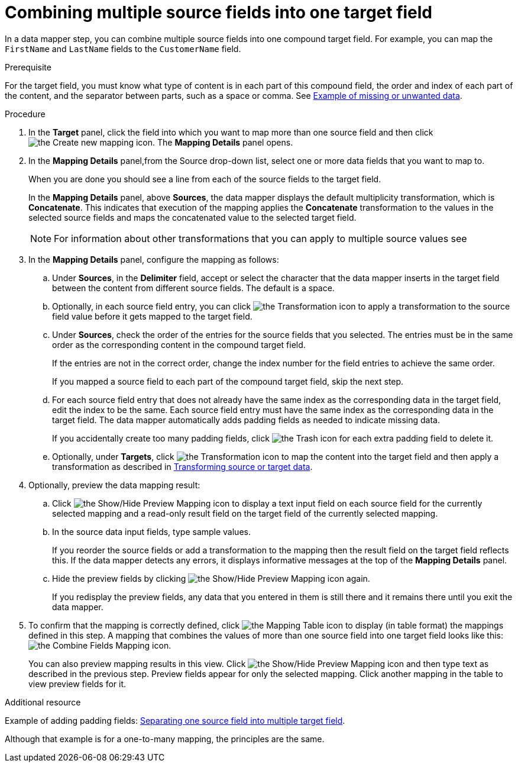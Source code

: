 // This module is included in the following assemblies:
// as_mapping-data.adoc

[id='combine-multiple-source-fields-into-one-target-field_{context}']
= Combining multiple source fields into one target field

In a data mapper step, you can combine multiple source fields into one 
compound target field. For example, you can map the `FirstName` and `LastName` 
fields to the `CustomerName` field.

.Prerequisite
For the target field, you must know what type of content is in each
part of this compound field, the order and index of each part of the content, 
and the separator between parts, such as a space or comma. See
link:{LinkSyndesisIntegrationGuide}#example-missing-unwanted-data_map[Example of missing or unwanted data]. 

.Procedure

. In the *Target* panel, click the field into which you want to map more 
than one source field and then click image:images/integrating-applications/create-mapping-icon.png[the Create new mapping icon]. The *Mapping Details* panel opens. 

. In the *Mapping Details* panel,from the Source drop-down list, select one or more data fields that you want to map to.
+
When you are done you should see a line from each of the source fields to
the target field. 
+
In the *Mapping Details* panel, above *Sources*, the data mapper 
displays the default multiplicity transformation, which is *Concatenate*.
This indicates that execution of the mapping applies the *Concatenate*
transformation to the values in the selected source fields and maps 
the concatenated value to the selected target field. 
+
[NOTE]
For information about other transformations that you can apply to 
multiple source values see 

. In the *Mapping Details* panel, configure the mapping as follows: 

.. Under *Sources*, in the *Delimiter* field, accept or select 
the character that the data mapper inserts in the target field between 
the content from different source fields. The default is a space.

.. Optionally, in each source field entry, you can click image:images/integrating-applications/transformation-icon.png[the Transformation icon] to apply a transformation to the source field value before it gets 
mapped to the target field. 

.. Under *Sources*, check the order of the entries for the source 
fields that you selected. The entries must be in the same order as 
the corresponding content in the compound target field.
+
If the entries are not in the correct order, change the index number for the field entries to achieve the same order. 
+
If you mapped a source field to each part of the compound target field, 
skip the next step.

.. For each source field entry that does not already have the same 
index as the corresponding data in the target field, edit the index 
to be the same. Each source field entry must have the same index 
as the corresponding data in the target field. The data mapper 
automatically adds padding fields as needed to indicate missing data.
+
If you accidentally create too many padding fields, click image:images/integrating-applications/TrashIcon.png[the Trash icon] for each extra padding field to delete it.

.. Optionally, under *Targets*, click image:images/integrating-applications/transformation-icon.png[the Transformation icon] to map 
the content into the target field and then apply a transformation as described in link:{LinkSyndesisIntegrationGuide}#transform-target-data_map[Transforming source or target data]. 

. Optionally, preview the data mapping result: 
.. Click image:images/integrating-applications/preview-mapping-icon.png[the Show/Hide Preview Mapping icon] to display a text input field on each source
field for the currently selected mapping and a read-only result field 
on the target field of the currently selected mapping. 
.. In the source data input fields, type sample values.
+
If you reorder the source fields or add a transformation to the mapping
then the result field on the target field reflects this. If the data mapper
detects any errors, it displays informative messages at the top of the 
*Mapping Details* panel. 

.. Hide the preview fields by clicking 
 image:images/integrating-applications/preview-mapping-icon.png[the Show/Hide Preview Mapping icon] again. 
+
If you redisplay the preview fields, any data
that you entered in them is still there and it 
remains there until you exit the data mapper. 

. To confirm that the mapping is correctly defined, click
image:images/tutorials/grid.png[the Mapping Table icon] to display (in table format) the mappings defined in this step. A mapping that combines the values of more than one source field
into one target field looks like this:
image:images/integrating-applications/CombineMapping.png[the Combine Fields Mapping icon]. 
+
You can also preview mapping results in this view. Click 
 image:images/integrating-applications/preview-mapping-icon.png[the Show/Hide Preview Mapping icon] and then type text as described in the previous step.
Preview fields appear for only the selected mapping. Click another
mapping in the table to view preview fields for it. 

.Additional resource
Example of adding padding fields: 
link:{LinkSyndesisIntegrationGuide}#separate-one-source-field-into-multiple-target-fields_map[Separating one source field into multiple target field]. 

Although that example is for a one-to-many mapping, the principles are the same.
